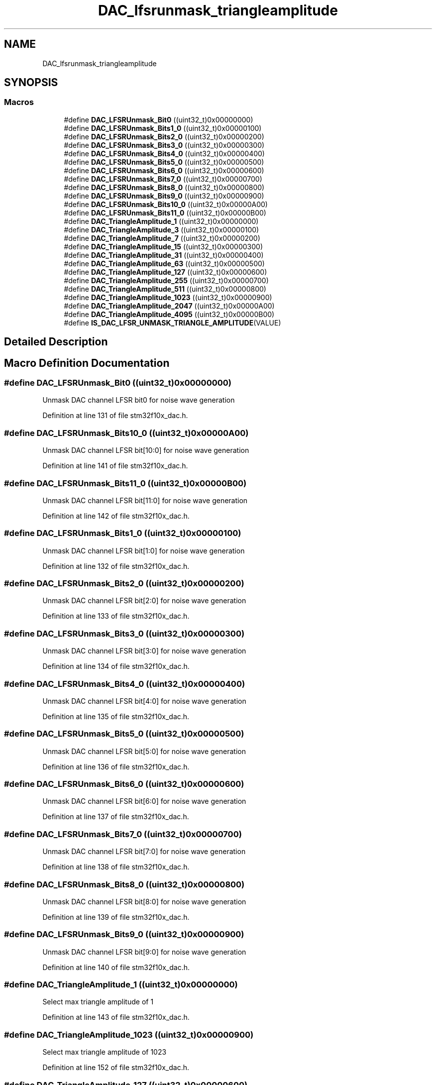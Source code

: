 .TH "DAC_lfsrunmask_triangleamplitude" 3 "Sun Apr 16 2017" "STM32_CMSIS" \" -*- nroff -*-
.ad l
.nh
.SH NAME
DAC_lfsrunmask_triangleamplitude
.SH SYNOPSIS
.br
.PP
.SS "Macros"

.in +1c
.ti -1c
.RI "#define \fBDAC_LFSRUnmask_Bit0\fP   ((uint32_t)0x00000000)"
.br
.ti -1c
.RI "#define \fBDAC_LFSRUnmask_Bits1_0\fP   ((uint32_t)0x00000100)"
.br
.ti -1c
.RI "#define \fBDAC_LFSRUnmask_Bits2_0\fP   ((uint32_t)0x00000200)"
.br
.ti -1c
.RI "#define \fBDAC_LFSRUnmask_Bits3_0\fP   ((uint32_t)0x00000300)"
.br
.ti -1c
.RI "#define \fBDAC_LFSRUnmask_Bits4_0\fP   ((uint32_t)0x00000400)"
.br
.ti -1c
.RI "#define \fBDAC_LFSRUnmask_Bits5_0\fP   ((uint32_t)0x00000500)"
.br
.ti -1c
.RI "#define \fBDAC_LFSRUnmask_Bits6_0\fP   ((uint32_t)0x00000600)"
.br
.ti -1c
.RI "#define \fBDAC_LFSRUnmask_Bits7_0\fP   ((uint32_t)0x00000700)"
.br
.ti -1c
.RI "#define \fBDAC_LFSRUnmask_Bits8_0\fP   ((uint32_t)0x00000800)"
.br
.ti -1c
.RI "#define \fBDAC_LFSRUnmask_Bits9_0\fP   ((uint32_t)0x00000900)"
.br
.ti -1c
.RI "#define \fBDAC_LFSRUnmask_Bits10_0\fP   ((uint32_t)0x00000A00)"
.br
.ti -1c
.RI "#define \fBDAC_LFSRUnmask_Bits11_0\fP   ((uint32_t)0x00000B00)"
.br
.ti -1c
.RI "#define \fBDAC_TriangleAmplitude_1\fP   ((uint32_t)0x00000000)"
.br
.ti -1c
.RI "#define \fBDAC_TriangleAmplitude_3\fP   ((uint32_t)0x00000100)"
.br
.ti -1c
.RI "#define \fBDAC_TriangleAmplitude_7\fP   ((uint32_t)0x00000200)"
.br
.ti -1c
.RI "#define \fBDAC_TriangleAmplitude_15\fP   ((uint32_t)0x00000300)"
.br
.ti -1c
.RI "#define \fBDAC_TriangleAmplitude_31\fP   ((uint32_t)0x00000400)"
.br
.ti -1c
.RI "#define \fBDAC_TriangleAmplitude_63\fP   ((uint32_t)0x00000500)"
.br
.ti -1c
.RI "#define \fBDAC_TriangleAmplitude_127\fP   ((uint32_t)0x00000600)"
.br
.ti -1c
.RI "#define \fBDAC_TriangleAmplitude_255\fP   ((uint32_t)0x00000700)"
.br
.ti -1c
.RI "#define \fBDAC_TriangleAmplitude_511\fP   ((uint32_t)0x00000800)"
.br
.ti -1c
.RI "#define \fBDAC_TriangleAmplitude_1023\fP   ((uint32_t)0x00000900)"
.br
.ti -1c
.RI "#define \fBDAC_TriangleAmplitude_2047\fP   ((uint32_t)0x00000A00)"
.br
.ti -1c
.RI "#define \fBDAC_TriangleAmplitude_4095\fP   ((uint32_t)0x00000B00)"
.br
.ti -1c
.RI "#define \fBIS_DAC_LFSR_UNMASK_TRIANGLE_AMPLITUDE\fP(VALUE)"
.br
.in -1c
.SH "Detailed Description"
.PP 

.SH "Macro Definition Documentation"
.PP 
.SS "#define DAC_LFSRUnmask_Bit0   ((uint32_t)0x00000000)"
Unmask DAC channel LFSR bit0 for noise wave generation 
.PP
Definition at line 131 of file stm32f10x_dac\&.h\&.
.SS "#define DAC_LFSRUnmask_Bits10_0   ((uint32_t)0x00000A00)"
Unmask DAC channel LFSR bit[10:0] for noise wave generation 
.PP
Definition at line 141 of file stm32f10x_dac\&.h\&.
.SS "#define DAC_LFSRUnmask_Bits11_0   ((uint32_t)0x00000B00)"
Unmask DAC channel LFSR bit[11:0] for noise wave generation 
.PP
Definition at line 142 of file stm32f10x_dac\&.h\&.
.SS "#define DAC_LFSRUnmask_Bits1_0   ((uint32_t)0x00000100)"
Unmask DAC channel LFSR bit[1:0] for noise wave generation 
.PP
Definition at line 132 of file stm32f10x_dac\&.h\&.
.SS "#define DAC_LFSRUnmask_Bits2_0   ((uint32_t)0x00000200)"
Unmask DAC channel LFSR bit[2:0] for noise wave generation 
.PP
Definition at line 133 of file stm32f10x_dac\&.h\&.
.SS "#define DAC_LFSRUnmask_Bits3_0   ((uint32_t)0x00000300)"
Unmask DAC channel LFSR bit[3:0] for noise wave generation 
.PP
Definition at line 134 of file stm32f10x_dac\&.h\&.
.SS "#define DAC_LFSRUnmask_Bits4_0   ((uint32_t)0x00000400)"
Unmask DAC channel LFSR bit[4:0] for noise wave generation 
.PP
Definition at line 135 of file stm32f10x_dac\&.h\&.
.SS "#define DAC_LFSRUnmask_Bits5_0   ((uint32_t)0x00000500)"
Unmask DAC channel LFSR bit[5:0] for noise wave generation 
.PP
Definition at line 136 of file stm32f10x_dac\&.h\&.
.SS "#define DAC_LFSRUnmask_Bits6_0   ((uint32_t)0x00000600)"
Unmask DAC channel LFSR bit[6:0] for noise wave generation 
.PP
Definition at line 137 of file stm32f10x_dac\&.h\&.
.SS "#define DAC_LFSRUnmask_Bits7_0   ((uint32_t)0x00000700)"
Unmask DAC channel LFSR bit[7:0] for noise wave generation 
.PP
Definition at line 138 of file stm32f10x_dac\&.h\&.
.SS "#define DAC_LFSRUnmask_Bits8_0   ((uint32_t)0x00000800)"
Unmask DAC channel LFSR bit[8:0] for noise wave generation 
.PP
Definition at line 139 of file stm32f10x_dac\&.h\&.
.SS "#define DAC_LFSRUnmask_Bits9_0   ((uint32_t)0x00000900)"
Unmask DAC channel LFSR bit[9:0] for noise wave generation 
.PP
Definition at line 140 of file stm32f10x_dac\&.h\&.
.SS "#define DAC_TriangleAmplitude_1   ((uint32_t)0x00000000)"
Select max triangle amplitude of 1 
.PP
Definition at line 143 of file stm32f10x_dac\&.h\&.
.SS "#define DAC_TriangleAmplitude_1023   ((uint32_t)0x00000900)"
Select max triangle amplitude of 1023 
.PP
Definition at line 152 of file stm32f10x_dac\&.h\&.
.SS "#define DAC_TriangleAmplitude_127   ((uint32_t)0x00000600)"
Select max triangle amplitude of 127 
.PP
Definition at line 149 of file stm32f10x_dac\&.h\&.
.SS "#define DAC_TriangleAmplitude_15   ((uint32_t)0x00000300)"
Select max triangle amplitude of 15 
.PP
Definition at line 146 of file stm32f10x_dac\&.h\&.
.SS "#define DAC_TriangleAmplitude_2047   ((uint32_t)0x00000A00)"
Select max triangle amplitude of 2047 
.PP
Definition at line 153 of file stm32f10x_dac\&.h\&.
.SS "#define DAC_TriangleAmplitude_255   ((uint32_t)0x00000700)"
Select max triangle amplitude of 255 
.PP
Definition at line 150 of file stm32f10x_dac\&.h\&.
.SS "#define DAC_TriangleAmplitude_3   ((uint32_t)0x00000100)"
Select max triangle amplitude of 3 
.PP
Definition at line 144 of file stm32f10x_dac\&.h\&.
.SS "#define DAC_TriangleAmplitude_31   ((uint32_t)0x00000400)"
Select max triangle amplitude of 31 
.PP
Definition at line 147 of file stm32f10x_dac\&.h\&.
.SS "#define DAC_TriangleAmplitude_4095   ((uint32_t)0x00000B00)"
Select max triangle amplitude of 4095 
.PP
Definition at line 154 of file stm32f10x_dac\&.h\&.
.SS "#define DAC_TriangleAmplitude_511   ((uint32_t)0x00000800)"
Select max triangle amplitude of 511 
.PP
Definition at line 151 of file stm32f10x_dac\&.h\&.
.SS "#define DAC_TriangleAmplitude_63   ((uint32_t)0x00000500)"
Select max triangle amplitude of 63 
.PP
Definition at line 148 of file stm32f10x_dac\&.h\&.
.SS "#define DAC_TriangleAmplitude_7   ((uint32_t)0x00000200)"
Select max triangle amplitude of 7 
.PP
Definition at line 145 of file stm32f10x_dac\&.h\&.
.SS "#define IS_DAC_LFSR_UNMASK_TRIANGLE_AMPLITUDE(VALUE)"
\fBValue:\fP
.PP
.nf
(((VALUE) == DAC_LFSRUnmask_Bit0) || \
                                                      ((VALUE) == DAC_LFSRUnmask_Bits1_0) || \
                                                      ((VALUE) == DAC_LFSRUnmask_Bits2_0) || \
                                                      ((VALUE) == DAC_LFSRUnmask_Bits3_0) || \
                                                      ((VALUE) == DAC_LFSRUnmask_Bits4_0) || \
                                                      ((VALUE) == DAC_LFSRUnmask_Bits5_0) || \
                                                      ((VALUE) == DAC_LFSRUnmask_Bits6_0) || \
                                                      ((VALUE) == DAC_LFSRUnmask_Bits7_0) || \
                                                      ((VALUE) == DAC_LFSRUnmask_Bits8_0) || \
                                                      ((VALUE) == DAC_LFSRUnmask_Bits9_0) || \
                                                      ((VALUE) == DAC_LFSRUnmask_Bits10_0) || \
                                                      ((VALUE) == DAC_LFSRUnmask_Bits11_0) || \
                                                      ((VALUE) == DAC_TriangleAmplitude_1) || \
                                                      ((VALUE) == DAC_TriangleAmplitude_3) || \
                                                      ((VALUE) == DAC_TriangleAmplitude_7) || \
                                                      ((VALUE) == DAC_TriangleAmplitude_15) || \
                                                      ((VALUE) == DAC_TriangleAmplitude_31) || \
                                                      ((VALUE) == DAC_TriangleAmplitude_63) || \
                                                      ((VALUE) == DAC_TriangleAmplitude_127) || \
                                                      ((VALUE) == DAC_TriangleAmplitude_255) || \
                                                      ((VALUE) == DAC_TriangleAmplitude_511) || \
                                                      ((VALUE) == DAC_TriangleAmplitude_1023) || \
                                                      ((VALUE) == DAC_TriangleAmplitude_2047) || \
                                                      ((VALUE) == DAC_TriangleAmplitude_4095))
.fi
.PP
Definition at line 156 of file stm32f10x_dac\&.h\&.
.SH "Author"
.PP 
Generated automatically by Doxygen for STM32_CMSIS from the source code\&.
